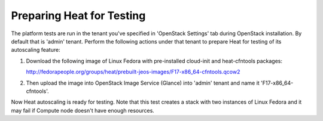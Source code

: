 Preparing Heat for Testing
--------------------------

The platform tests are run in the tenant you've specified in
'OpenStack Settings' tab during OpenStack installation. By default that is
'admin' tenant. Perform the following actions under that tenant to prepare Heat
for testing of its autoscaling feature:

1. Download the following image of Linux Fedora with pre-installed
   cloud-init and heat-cfntools packages:

   http://fedorapeople.org/groups/heat/prebuilt-jeos-images/F17-x86_64-cfntools.qcow2

2. Then upload the image into OpenStack Image Service (Glance)
   into 'admin' tenant and name it 'F17-x86_64-cfntools'.

Now Heat autoscaling is ready for testing. Note that this test creates a stack
with two instances of Linux Fedora and it may fail if Compute node doesn't
have enough resources.

